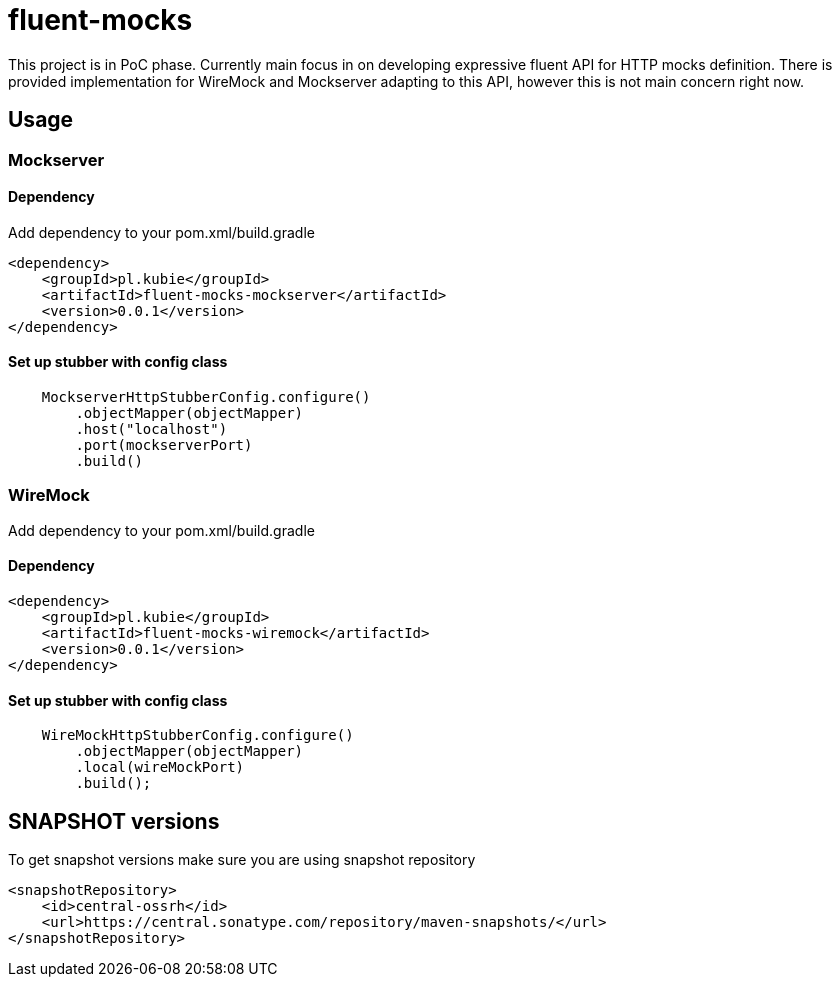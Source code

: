 = fluent-mocks

This project is in PoC phase. Currently main focus in on developing expressive fluent API for HTTP mocks definition. There is provided implementation for WireMock and Mockserver adapting to this API, however this is not main concern right now.

== Usage

=== Mockserver

==== Dependency

Add dependency to your pom.xml/build.gradle

[source,xml]
----
<dependency>
    <groupId>pl.kubie</groupId>
    <artifactId>fluent-mocks-mockserver</artifactId>
    <version>0.0.1</version>
</dependency>
----

==== Set up stubber with config class

[source,java]
----
    MockserverHttpStubberConfig.configure()
        .objectMapper(objectMapper)
        .host("localhost")
        .port(mockserverPort)
        .build()
----

=== WireMock

Add dependency to your pom.xml/build.gradle

==== Dependency

[source,xml]
----
<dependency>
    <groupId>pl.kubie</groupId>
    <artifactId>fluent-mocks-wiremock</artifactId>
    <version>0.0.1</version>
</dependency>
----

==== Set up stubber with config class

[source,java]
----
    WireMockHttpStubberConfig.configure()
        .objectMapper(objectMapper)
        .local(wireMockPort)
        .build();
----

== SNAPSHOT versions

To get snapshot versions make sure you are using snapshot repository

[source,xml]
----
<snapshotRepository>
    <id>central-ossrh</id>
    <url>https://central.sonatype.com/repository/maven-snapshots/</url>
</snapshotRepository>
----
